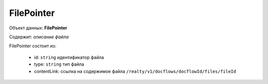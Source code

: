 
FilePointer
================

Объект данных: **FilePointer**

Содержит: *описание файла*

FilePointer состоит из:

    * id: ``string`` идентификатор файла
    * type: ``string`` тип файла
    * contentLink: ссылка на содержимое файла ``/realty/v1/docflows/docflowId/files/fileId``
